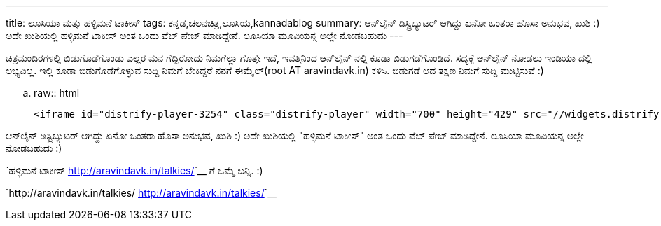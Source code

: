 ---
title: ಲೂಸಿಯಾ ಮತ್ತು ಹಳ್ಳಿಮನೆ ಟಾಕೀಸ್
tags: ಕನ್ನಡ,ಚಲನಚಿತ್ರ,ಲೂಸಿಯ,kannadablog
summary: ಆನ್‍ಲೈನ್ ಡಿಸ್ಟ್ರಿಬ್ಯುಟರ್ ಆಗಿದ್ದು ಏನೋ ಒಂತರಾ ಹೊಸಾ ಅನುಭವ, ಖುಶಿ :) ಅದೇ ಖುಶಿಯಲ್ಲಿ ಹಳ್ಳಿಮನೆ ಟಾಕೀಸ್ ಅಂತ ಒಂದು ವೆಬ್ ಪೇಜ್ ಮಾಡಿದ್ದೇನೆ. ಲೂಸಿಯಾ ಮೂವಿಯನ್ನ ಅಲ್ಲೇ ನೋಡಬಹುದು
---

ಚಿತ್ರಮಂದಿರಗಳಲ್ಲಿ ಬಿಡುಗೊಡೆಗೊಂಡು ಎಲ್ಲರ ಮನ ಗೆದ್ದಿರೋದು ನಿಮಗೆಲ್ಲಾ ಗೊತ್ತೇ ಇದೆ, ಇವತ್ತಿನಿಂದ ಆನ್‍ಲೈನ್ ನಲ್ಲಿ ಕೂಡಾ ಬಿಡುಗಡೆಗೊಂಡಿದೆ. ಸದ್ಯಕ್ಕೆ ಆನ್‍ಲೈನ್ ನೋಡಲು ಇಂಡಿಯಾ ದಲ್ಲಿ ಲಭ್ಯವಿಲ್ಲ. ಇಲ್ಲಿ ಕೂಡಾ ಬಿಡುಗೊಡೆಗೊಳ್ಳುವ ಸುದ್ದಿ ನಿಮಗೆ ಬೇಕಿದ್ದರೆ ನನಗೆ ಈಮೈಲ್(root AT aravindavk.in) ಕಳಿಸಿ. ಬಿಡುಗಡೆ ಆದ ತಕ್ಷಣ ನಿಮಗೆ ಸುದ್ದಿ ಮುಟ್ಟಿಸುವೆ :)

.. raw:: html

    <iframe id="distrify-player-3254" class="distrify-player" width="700" height="429" src="//widgets.distrify.com/widget.html#3254-113131" frameborder="0" scrolling="no" webkitAllowFullScreen mozallowfullscreen allowFullScreen></iframe>

ಆನ್‍ಲೈನ್ ಡಿಸ್ಟ್ರಿಬ್ಯುಟರ್ ಆಗಿದ್ದು ಏನೋ ಒಂತರಾ ಹೊಸಾ ಅನುಭವ, ಖುಶಿ :) ಅದೇ ಖುಶಿಯಲ್ಲಿ "ಹಳ್ಳಿಮನೆ ಟಾಕೀಸ್" ಅಂತ ಒಂದು ವೆಬ್ ಪೇಜ್ ಮಾಡಿದ್ದೇನೆ. ಲೂಸಿಯಾ ಮೂವಿಯನ್ನ ಅಲ್ಲೇ ನೋಡಬಹುದು :)

`ಹಳ್ಳಿಮನೆ ಟಾಕೀಸ್ <http://aravindavk.in/talkies/>`__ ಗೆ ಒಮ್ಮೆ ಬನ್ನಿ. :)

`http://aravindavk.in/talkies/ <http://aravindavk.in/talkies/>`__
